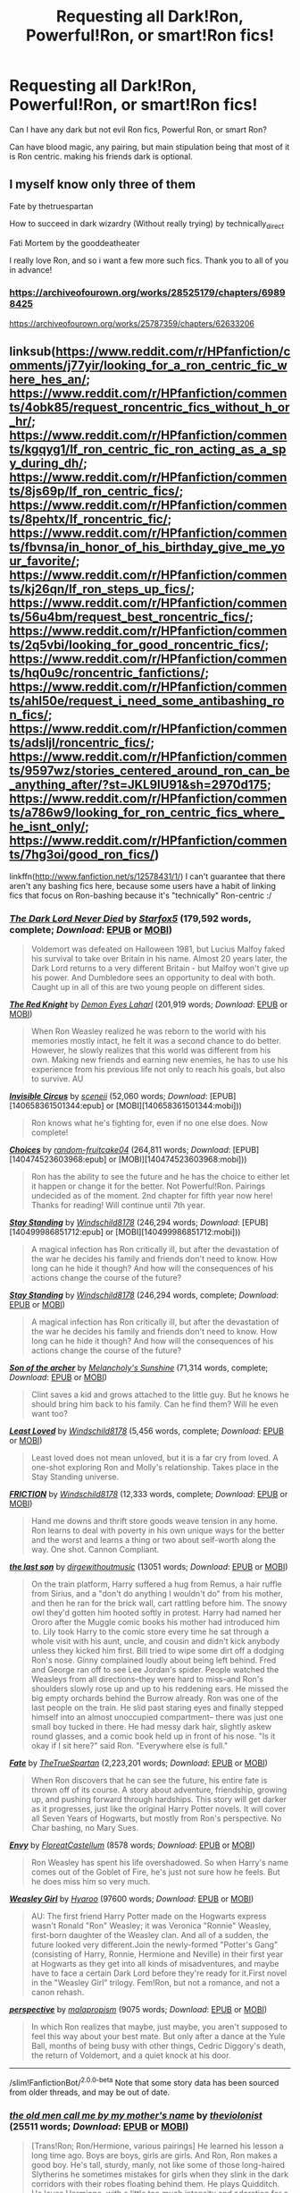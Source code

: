 #+TITLE: Requesting all Dark!Ron, Powerful!Ron, or smart!Ron fics!

* Requesting all Dark!Ron, Powerful!Ron, or smart!Ron fics!
:PROPERTIES:
:Author: Far-Needleworker-926
:Score: 12
:DateUnix: 1610180183.0
:DateShort: 2021-Jan-09
:FlairText: Request
:END:
Can I have any dark but not evil Ron fics, Powerful Ron, or smart Ron?

Can have blood magic, any pairing, but main stipulation being that most of it is Ron centric. making his friends dark is optional.


** I myself know only three of them

Fate by thetruespartan

How to succeed in dark wizardry (Without really trying) by technically_direct

Fati Mortem by the gooddeatheater

I really love Ron, and so i want a few more such fics. Thank you to all of you in advance!
:PROPERTIES:
:Author: Far-Needleworker-926
:Score: 3
:DateUnix: 1610180301.0
:DateShort: 2021-Jan-09
:END:

*** [[https://archiveofourown.org/works/28525179/chapters/69898425]]

[[https://archiveofourown.org/works/25787359/chapters/62633206]]
:PROPERTIES:
:Author: Far-Needleworker-926
:Score: 1
:DateUnix: 1610427139.0
:DateShort: 2021-Jan-12
:END:


** linksub([[https://www.reddit.com/r/HPfanfiction/comments/j77yir/looking_for_a_ron_centric_fic_where_hes_an/]]; [[https://www.reddit.com/r/HPfanfiction/comments/4obk85/request_roncentric_fics_without_h_or_hr/]]; [[https://www.reddit.com/r/HPfanfiction/comments/kgqyg1/lf_ron_centric_fic_ron_acting_as_a_spy_during_dh/]]; [[https://www.reddit.com/r/HPfanfiction/comments/8js69p/lf_ron_centric_fics/]]; [[https://www.reddit.com/r/HPfanfiction/comments/8pehtx/lf_roncentric_fic/]]; [[https://www.reddit.com/r/HPfanfiction/comments/fbvnsa/in_honor_of_his_birthday_give_me_your_favorite/]]; [[https://www.reddit.com/r/HPfanfiction/comments/kj26qn/lf_ron_steps_up_fics/]]; [[https://www.reddit.com/r/HPfanfiction/comments/56u4bm/request_best_roncentric_fics/]]; [[https://www.reddit.com/r/HPfanfiction/comments/2q5vbi/looking_for_good_roncentric_fics/]]; [[https://www.reddit.com/r/HPfanfiction/comments/hq0u9c/roncentric_fanfictions/]]; [[https://www.reddit.com/r/HPfanfiction/comments/ahl50e/request_i_need_some_antibashing_ron_fics/]]; [[https://www.reddit.com/r/HPfanfiction/comments/adsljl/roncentric_fics/]]; [[https://www.reddit.com/r/HPfanfiction/comments/9597wz/stories_centered_around_ron_can_be_anything_after/?st=JKL9IU91&sh=2970d175]]; [[https://www.reddit.com/r/HPfanfiction/comments/a786w9/looking_for_ron_centric_fics_where_he_isnt_only/]]; [[https://www.reddit.com/r/HPfanfiction/comments/7hg3oi/good_ron_fics/]])

linkffn([[http://www.fanfiction.net/s/12578431/1/]]) I can't guarantee that there aren't any bashing fics here, because some users have a habit of linking fics that focus on Ron-bashing because it's "technically" Ron-centric :/
:PROPERTIES:
:Author: YOB1997
:Score: 3
:DateUnix: 1610235016.0
:DateShort: 2021-Jan-10
:END:

*** [[https://www.fanfiction.net/s/11773877/1/][*/The Dark Lord Never Died/*]] by [[https://www.fanfiction.net/u/2548648/Starfox5][/Starfox5/]] (179,592 words, complete; /Download/: [[http://www.ff2ebook.com/old/ffn-bot/index.php?id=11773877&source=ff&filetype=epub][EPUB]] or [[http://www.ff2ebook.com/old/ffn-bot/index.php?id=11773877&source=ff&filetype=mobi][MOBI]])

#+begin_quote
  Voldemort was defeated on Halloween 1981, but Lucius Malfoy faked his survival to take over Britain in his name. Almost 20 years later, the Dark Lord returns to a very different Britain - but Malfoy won't give up his power. And Dumbledore sees an opportunity to deal with both. Caught up in all of this are two young people on different sides.
#+end_quote

[[https://www.fanfiction.net/s/12141684/1/][*/The Red Knight/*]] by [[https://www.fanfiction.net/u/335892/Demon-Eyes-Laharl][/Demon Eyes Laharl/]] (201,919 words; /Download/: [[http://www.ff2ebook.com/old/ffn-bot/index.php?id=12141684&source=ff&filetype=epub][EPUB]] or [[http://www.ff2ebook.com/old/ffn-bot/index.php?id=12141684&source=ff&filetype=mobi][MOBI]])

#+begin_quote
  When Ron Weasley realized he was reborn to the world with his memories mostly intact, he felt it was a second chance to do better. However, he slowly realizes that this world was different from his own. Making new friends and earning new enemies, he has to use his experience from his previous life not only to reach his goals, but also to survive. AU
#+end_quote

[[http://www.fanfiction.net/s/2056512/1/][*/Invisible Circus/*]] by [[https://www.fanfiction.net/u/281568/sceneii][/sceneii/]] (52,060 words; /Download/: [EPUB][140658361501344:epub] or [MOBI][140658361501344:mobi]))

#+begin_quote
  Ron knows what he's fighting for, even if no one else does. Now complete!
#+end_quote

[[http://www.fanfiction.net/s/7467796/1/][*/Choices/*]] by [[https://www.fanfiction.net/u/1407448/random-fruitcake04][/random-fruitcake04/]] (264,811 words; /Download/: [EPUB][140474523603968:epub] or [MOBI][140474523603968:mobi]))

#+begin_quote
  Ron has the ability to see the future and he has the choice to either let it happen or change it for the better. Not Powerful!Ron. Pairings undecided as of the moment. 2nd chapter for fifth year now here! Thanks for reading! Will continue until 7th year.
#+end_quote

[[http://www.fanfiction.net/s/7523798/1/][*/Stay Standing/*]] by [[https://www.fanfiction.net/u/1504180/Windschild8178][/Windschild8178/]] (246,294 words; /Download/: [EPUB][140499986851712:epub] or [MOBI][140499986851712:mobi]))

#+begin_quote
  A magical infection has Ron critically ill, but after the devastation of the war he decides his family and friends don't need to know. How long can he hide it though? And how will the consequences of his actions change the course of the future?
#+end_quote

[[https://www.fanfiction.net/s/7523798/1/][*/Stay Standing/*]] by [[https://www.fanfiction.net/u/1504180/Windschild8178][/Windschild8178/]] (246,294 words, complete; /Download/: [[http://www.ff2ebook.com/old/ffn-bot/index.php?id=7523798&source=ff&filetype=epub][EPUB]] or [[http://www.ff2ebook.com/old/ffn-bot/index.php?id=7523798&source=ff&filetype=mobi][MOBI]])

#+begin_quote
  A magical infection has Ron critically ill, but after the devastation of the war he decides his family and friends don't need to know. How long can he hide it though? And how will the consequences of his actions change the course of the future?
#+end_quote

[[https://www.fanfiction.net/s/11230962/1/][*/Son of the archer/*]] by [[https://www.fanfiction.net/u/2883613/Melancholy-s-Sunshine][/Melancholy's Sunshine/]] (71,314 words, complete; /Download/: [[http://www.ff2ebook.com/old/ffn-bot/index.php?id=11230962&source=ff&filetype=epub][EPUB]] or [[http://www.ff2ebook.com/old/ffn-bot/index.php?id=11230962&source=ff&filetype=mobi][MOBI]])

#+begin_quote
  Clint saves a kid and grows attached to the little guy. But he knows he should bring him back to his family. Can he find them? Will he even want too?
#+end_quote

[[https://www.fanfiction.net/s/11019962/1/][*/Least Loved/*]] by [[https://www.fanfiction.net/u/1504180/Windschild8178][/Windschild8178/]] (5,456 words, complete; /Download/: [[http://www.ff2ebook.com/old/ffn-bot/index.php?id=11019962&source=ff&filetype=epub][EPUB]] or [[http://www.ff2ebook.com/old/ffn-bot/index.php?id=11019962&source=ff&filetype=mobi][MOBI]])

#+begin_quote
  Least loved does not mean unloved, but it is a far cry from loved. A one-shot exploring Ron and Molly's relationship. Takes place in the Stay Standing universe.
#+end_quote

[[https://www.fanfiction.net/s/12868266/1/][*/FRICTION/*]] by [[https://www.fanfiction.net/u/1504180/Windschild8178][/Windschild8178/]] (12,333 words, complete; /Download/: [[http://www.ff2ebook.com/old/ffn-bot/index.php?id=12868266&source=ff&filetype=epub][EPUB]] or [[http://www.ff2ebook.com/old/ffn-bot/index.php?id=12868266&source=ff&filetype=mobi][MOBI]])

#+begin_quote
  Hand me downs and thrift store goods weave tension in any home. Ron learns to deal with poverty in his own unique ways for the better and the worst and learns a thing or two about self-worth along the way. One shot. Cannon Compliant.
#+end_quote

[[https://archiveofourown.org/works/8158447][*/the last son/*]] by [[https://www.archiveofourown.org/users/dirgewithoutmusic/pseuds/dirgewithoutmusic][/dirgewithoutmusic/]] (13051 words; /Download/: [[https://archiveofourown.org/downloads/8158447/the%20last%20son.epub?updated_at=1497663439][EPUB]] or [[https://archiveofourown.org/downloads/8158447/the%20last%20son.mobi?updated_at=1497663439][MOBI]])

#+begin_quote
  On the train platform, Harry suffered a hug from Remus, a hair ruffle from Sirius, and a "don't do anything I wouldn't do" from his mother, and then he ran for the brick wall, cart rattling before him. The snowy owl they'd gotten him hooted softly in protest. Harry had named her Ororo after the Muggle comic books his mother had introduced him to. Lily took Harry to the comic store every time he sat through a whole visit with his aunt, uncle, and cousin and didn't kick anybody unless they kicked him first. Bill tried to wipe some dirt off a dodging Ron's nose. Ginny complained loudly about being left behind. Fred and George ran off to see Lee Jordan's spider. People watched the Weasleys from all directions--they were hard to miss--and Ron's shoulders slowly rose up and up to his reddening ears. He missed the big empty orchards behind the Burrow already. Ron was one of the last people on the train. He slid past staring eyes and finally stepped himself into an almost unoccupied compartment-- there was just one small boy tucked in there. He had messy dark hair, slightly askew round glasses, and a comic book held up in front of his nose. "Is it okay if I sit here?" said Ron. "Everywhere else is full."
#+end_quote

[[https://www.fanfiction.net/s/13170637/1/][*/Fate/*]] by [[https://www.fanfiction.net/u/11323222/TheTrueSpartan][/TheTrueSpartan/]] (2,223,201 words; /Download/: [[http://www.ff2ebook.com/old/ffn-bot/index.php?id=13170637&source=ff&filetype=epub][EPUB]] or [[http://www.ff2ebook.com/old/ffn-bot/index.php?id=13170637&source=ff&filetype=mobi][MOBI]])

#+begin_quote
  When Ron discovers that he can see the future, his entire fate is thrown off of its course. A story about adventure, friendship, growing up, and pushing forward through hardships. This story will get darker as it progresses, just like the original Harry Potter novels. It will cover all Seven Years of Hogwarts, but mostly from Ron's perspective. No Char bashing, no Mary Sues.
#+end_quote

[[https://archiveofourown.org/works/19788034][*/Envy/*]] by [[https://www.archiveofourown.org/users/FloreatCastellum/pseuds/FloreatCastellum][/FloreatCastellum/]] (8578 words; /Download/: [[https://archiveofourown.org/downloads/19788034/Envy.epub?updated_at=1562994047][EPUB]] or [[https://archiveofourown.org/downloads/19788034/Envy.mobi?updated_at=1562994047][MOBI]])

#+begin_quote
  Ron Weasley has spent his life overshadowed. So when Harry's name comes out of the Goblet of Fire, he's just not sure how he feels. But he does miss him so very much.
#+end_quote

[[https://archiveofourown.org/works/3721921][*/Weasley Girl/*]] by [[https://www.archiveofourown.org/users/Hyaroo/pseuds/Hyaroo][/Hyaroo/]] (97600 words; /Download/: [[https://archiveofourown.org/downloads/Hy/Hyaroo/3721921/Weasley%20Girl.epub?updated_at=1499333610][EPUB]] or [[https://archiveofourown.org/downloads/Hy/Hyaroo/3721921/Weasley%20Girl.mobi?updated_at=1499333610][MOBI]])

#+begin_quote
  AU: The first friend Harry Potter made on the Hogwarts express wasn't Ronald "Ron" Weasley; it was Veronica "Ronnie" Weasley, first-born daughter of the Weasley clan. And all of a sudden, the future looked very different.Join the newly-formed "Potter's Gang" (consisting of Harry, Ronnie, Hermione and Neville) in their first year at Hogwarts as they get into all kinds of misadventures, and maybe have to face a certain Dark Lord before they're ready for it.First novel in the "Weasley Girl" trilogy. Fem!Ron, but not a romance, and not a canon rehash.
#+end_quote

[[https://archiveofourown.org/works/2136939][*/perspective/*]] by [[https://www.archiveofourown.org/users/malapropism/pseuds/malapropism][/malapropism/]] (9075 words; /Download/: [[https://archiveofourown.org/downloads/2136939/perspective.epub?updated_at=1502324775][EPUB]] or [[https://archiveofourown.org/downloads/2136939/perspective.mobi?updated_at=1502324775][MOBI]])

#+begin_quote
  In which Ron realizes that maybe, just maybe, you aren't supposed to feel this way about your best mate. But only after a dance at the Yule Ball, months of being busy with other things, Cedric Diggory's death, the return of Voldemort, and a quiet knock at his door.
#+end_quote

--------------

/slim!FanfictionBot/^{2.0.0-beta} Note that some story data has been sourced from older threads, and may be out of date.
:PROPERTIES:
:Author: FanfictionBot
:Score: 1
:DateUnix: 1610235088.0
:DateShort: 2021-Jan-10
:END:


*** [[https://archiveofourown.org/works/1044467][*/the old men call me by my mother's name/*]] by [[https://www.archiveofourown.org/users/theviolonist/pseuds/theviolonist][/theviolonist/]] (25511 words; /Download/: [[https://archiveofourown.org/downloads/1044467/the%20old%20men%20call%20me%20by.epub?updated_at=1436709201][EPUB]] or [[https://archiveofourown.org/downloads/1044467/the%20old%20men%20call%20me%20by.mobi?updated_at=1436709201][MOBI]])

#+begin_quote
  [Trans!Ron; Ron/Hermione, various pairings] He learned his lesson a long time ago. Boys are boys, girls are girls. And Ron, Ron makes a good boy. He's tall, sturdy, manly, not like some of those long-haired Slytherins he sometimes mistakes for girls when they slink in the dark corridors with their robes floating behind them. He plays Quidditch. He loves Hermione, with a little too much intensity and adoration for a boy his age, but that's what constant brushes with death do to you. He shaves; he doesn't jerk off, granted, but apart from that, he's pretty much the poster boy for healthy, honest masculinity.So why is it, then - why is it he can't believe it, not for one second?
#+end_quote

[[https://www.fanfiction.net/s/13356023/1/][*/Voleur D'âme/*]] by [[https://www.fanfiction.net/u/5382281/Twubs][/Twubs/]] (118,431 words; /Download/: [[http://www.ff2ebook.com/old/ffn-bot/index.php?id=13356023&source=ff&filetype=epub][EPUB]] or [[http://www.ff2ebook.com/old/ffn-bot/index.php?id=13356023&source=ff&filetype=mobi][MOBI]])

#+begin_quote
  A soul from our world is thrown into the body of Ron Weasley in the exact moment that Harry's name comes out of the Goblet of Fire. Teenage hormones, dark lords, and missing memories is a hell of a combination. SI
#+end_quote

[[https://www.fanfiction.net/s/5987922/1/][*/Number Games/*]] by [[https://www.fanfiction.net/u/940359/jbern][/jbern/]] (14,690 words, complete; /Download/: [[http://www.ff2ebook.com/old/ffn-bot/index.php?id=5987922&source=ff&filetype=epub][EPUB]] or [[http://www.ff2ebook.com/old/ffn-bot/index.php?id=5987922&source=ff&filetype=mobi][MOBI]])

#+begin_quote
  Ron Weasley, an aging quidditch player in the middle of possibly the biggest game of his life, looks back at the places where his life changed for the better and the worse. Book 7 compliant but not epilogue compliant.
#+end_quote

[[https://archiveofourown.org/works/941633][*/Doer of Good Deeds/*]] by [[https://www.archiveofourown.org/users/Lomonaaeren/pseuds/Lomonaaeren/users/SzmaragDrac/pseuds/SzmaragDrac][/LomonaaerenSzmaragDrac/]] (6257 words; /Download/: [[https://archiveofourown.org/downloads/941633/Doer%20of%20Good%20Deeds.epub?updated_at=1542778510][EPUB]] or [[https://archiveofourown.org/downloads/941633/Doer%20of%20Good%20Deeds.mobi?updated_at=1542778510][MOBI]])

#+begin_quote
  Ron certainly knows how to recognize obsession when he sees it, thanks to feeling some of the same with Hermione. And he would rather that Harry's obsession with Draco Malfoy end sooner rather than later. Otherwise, Ron's afraid that he's going to spend the rest of his life hearing about how ugly all of Malfoy's girlfriends are.
#+end_quote

[[https://archiveofourown.org/works/4057528][*/Draw a Line from Your Heart to Mine/*]] by [[https://www.archiveofourown.org/users/CreateImagineWrite/pseuds/CreateImagineWrite][/CreateImagineWrite/]] (40477 words; /Download/: [[https://archiveofourown.org/downloads/4057528/Draw%20a%20Line%20from%20Your.epub?updated_at=1538080826][EPUB]] or [[https://archiveofourown.org/downloads/4057528/Draw%20a%20Line%20from%20Your.mobi?updated_at=1538080826][MOBI]])

#+begin_quote
  Being Harry Potter's best friend isn't always fame and beating off raving fans. It's also the anxiety of hearing your best mate's been cursed by another Dark Lord, or love potioned by some crazy woman. Or having his boyfriend you knew nothing about turn up on the Burrow's doorstep. Crime/Mystery fic.
#+end_quote

[[https://www.fanfiction.net/s/11815956/1/][*/The Leapling/*]] by [[https://www.fanfiction.net/u/1865132/Hyaroo][/Hyaroo/]] (5,289 words, complete; /Download/: [[http://www.ff2ebook.com/old/ffn-bot/index.php?id=11815956&source=ff&filetype=epub][EPUB]] or [[http://www.ff2ebook.com/old/ffn-bot/index.php?id=11815956&source=ff&filetype=mobi][MOBI]])

#+begin_quote
  February 29, 1980. Leap Day. At the Burrow, Bill, Charlie, Percy, Fred and George, and (sigh) Great Auntie Muriel are waiting for the newest Weasley brother to be born. But something unexpected is about to happen. One-shot, prelude to the "Weasley Girl" trilogy.
#+end_quote

[[https://www.fanfiction.net/s/10133939/1/][*/Ron Weasley and the Heir of Slytherin/*]] by [[https://www.fanfiction.net/u/3177889/Snarky64][/Snarky64/]] (3,278 words, complete; /Download/: [[http://www.ff2ebook.com/old/ffn-bot/index.php?id=10133939&source=ff&filetype=epub][EPUB]] or [[http://www.ff2ebook.com/old/ffn-bot/index.php?id=10133939&source=ff&filetype=mobi][MOBI]])

#+begin_quote
  How different would things have been if it had been Ron who was on the other side of the rock-fall when Lockhart's spell backfired in Harry Potter and the Chamber of Secrets?
#+end_quote

[[https://www.fanfiction.net/s/6905950/1/][*/The cost of time travel/*]] by [[https://www.fanfiction.net/u/1078331/thesharminator][/thesharminator/]] (31,436 words; /Download/: [[http://www.ff2ebook.com/old/ffn-bot/index.php?id=6905950&source=ff&filetype=epub][EPUB]] or [[http://www.ff2ebook.com/old/ffn-bot/index.php?id=6905950&source=ff&filetype=mobi][MOBI]])

#+begin_quote
  In most time travel/redo fics, the characters come from an apocalyptic future. I've always wanted to see one where the character actually loses something by going back, how would they deal with the grief? Ron finds out.
#+end_quote

[[https://www.fanfiction.net/s/3637489/1/][*/Six Foot Of Ginger Idiot/*]] by [[https://www.fanfiction.net/u/1316097/Pinky-Brown][/Pinky Brown/]] (126,584 words, complete; /Download/: [[http://www.ff2ebook.com/old/ffn-bot/index.php?id=3637489&source=ff&filetype=epub][EPUB]] or [[http://www.ff2ebook.com/old/ffn-bot/index.php?id=3637489&source=ff&filetype=mobi][MOBI]])

#+begin_quote
  Or, Ron Weasley's Year Six Diary: the whole of Half-Blood Prince from Ron's point of view. You'll laugh, you'll cry, you'll want to shake him. Winner of "Best Humour Fic" at the 2008 Reviewer's Choice Awards on FFnet.
#+end_quote

[[https://archiveofourown.org/works/25028839][*/Pendragon: The House of Pendragon/*]] by [[https://www.archiveofourown.org/users/ChuchiOtaku/pseuds/ChuchiOtaku][/ChuchiOtaku/]] (6439 words; /Download/: [[https://archiveofourown.org/downloads/25028839/Pendragon%20The%20House%20of.epub?updated_at=1594209302][EPUB]] or [[https://archiveofourown.org/downloads/25028839/Pendragon%20The%20House%20of.mobi?updated_at=1594209302][MOBI]])

#+begin_quote
  An unsung hero haunted by the loss of his brother's love. An overshadowed youth abandoned by everyone he ever loved. Why the enigmatic Lady of the Lake chose these two as her new champions against the growing threat of the Dark Lord--or why she chose now, of all times, to do so--is beyond anyone's rhyme and reason.But the Lady does what she wants. All Ron Weasley and Regulus Black can do is hold on for the ride.AO3 Exclusive. Canon Divergence starting from GOF's Parting of Ways. Inspired by Dragon's Garrison by underdoglover and Harry Potter and the Deus Ex Machina by Karmic Acumen.
#+end_quote

[[https://www.fanfiction.net/s/10960462/1/][*/Dragon's Garrison/*]] by [[https://www.fanfiction.net/u/1705185/Underdog-Lover][/Underdog Lover/]] (103,540 words, complete; /Download/: [[http://www.ff2ebook.com/old/ffn-bot/index.php?id=10960462&source=ff&filetype=epub][EPUB]] or [[http://www.ff2ebook.com/old/ffn-bot/index.php?id=10960462&source=ff&filetype=mobi][MOBI]])

#+begin_quote
  Voldemort's return spells doom for the Wizarding World. In an attempt to make sure Harry is not held back by anything that could be detrimental to him Ron is forced to stay away from Harry and coldly tossed aside. On the other side not all Slytherin's are on the side of the Dark Lord. Four of them don't want to serve and just want to be free. Will Ron be their salvation?
#+end_quote

[[http://www.fanfiction.net/s/12141684/1/][*/The Red Knight/*]] by [[https://www.fanfiction.net/u/335892/Demon-Eyes-Laharl][/Demon Eyes Laharl/]] (31,656 words; /Download/: [EPUB][140474523601944:epub] or [MOBI][140474523601944:mobi]))

#+begin_quote
  Ron Weasley had lived a good life. Having faced Voldemort with Harry Potter and Hermione Granger and becoming an Auror and Unspeakable, he is suddenly reborn in the world with his memories mostly intact. Hoping to do better this time around, he slowly realizes this new world was not the one he lived before. Things were different. And more dangerous. AU
#+end_quote

[[http://www.fanfiction.net/s/3637489/1/][*/Six Foot Of Ginger Idiot/*]] by [[https://www.fanfiction.net/u/1316097/Pinky-Brown][/Pinky Brown/]] (126,584 words; /Download/: [EPUB][140474523990000:epub] or [MOBI][140474523990000:mobi]))

#+begin_quote
  Or, Ron Weasley's Year Six Diary: the whole of Half-Blood Prince from Ron's point of view. You'll laugh, you'll cry, you'll want to shake him. Winner of "Best Humour Fic" at the 2008 Reviewer's Choice Awards on FFnet.
#+end_quote

[[https://www.fanfiction.net/s/13328289/1/][*/Fate BlackDawn/*]] by [[https://www.fanfiction.net/u/5725932/SpiderLobb][/SpiderLobb/]] (63,528 words, complete; /Download/: [[http://www.ff2ebook.com/old/ffn-bot/index.php?id=13328289&source=ff&filetype=epub][EPUB]] or [[http://www.ff2ebook.com/old/ffn-bot/index.php?id=13328289&source=ff&filetype=mobi][MOBI]])

#+begin_quote
  There are many things Emiya, Shirou thought would happen when he somehow managed to find the right time, place, thing, and amount to make an attempt to reunite with Saber. Winding up in the amorous arms of her sister was not one of them. ShirouxMorgan ShirouxArtoria (Time Travel-fic, AU Fate-ending)
#+end_quote

--------------

/slim!FanfictionBot/^{2.0.0-beta} Note that some story data has been sourced from older threads, and may be out of date.
:PROPERTIES:
:Author: FanfictionBot
:Score: 1
:DateUnix: 1610235099.0
:DateShort: 2021-Jan-10
:END:


*** [[https://www.fanfiction.net/s/11598532/1/][*/There and Back Again/*]] by [[https://www.fanfiction.net/u/7209141/Chuchi-Otaku][/Chuchi Otaku/]] (72,049 words; /Download/: [[http://www.ff2ebook.com/old/ffn-bot/index.php?id=11598532&source=ff&filetype=epub][EPUB]] or [[http://www.ff2ebook.com/old/ffn-bot/index.php?id=11598532&source=ff&filetype=mobi][MOBI]])

#+begin_quote
  Ron died saving Fred at the Battle of Hogwarts. But a twist of fate grants Ron the chance to go back in time to save as much lives as he could. Nobody said it will be easy, but with the help of a new sense of purpose, by Merlin will Ronald Weasley try. *The Second Wizarding War & Year One*
#+end_quote

[[https://www.fanfiction.net/s/4843238/1/][*/Mirror, Mirror/*]] by [[https://www.fanfiction.net/u/1651548/BlackHawk13][/BlackHawk13/]] (205,561 words; /Download/: [[http://www.ff2ebook.com/old/ffn-bot/index.php?id=4843238&source=ff&filetype=epub][EPUB]] or [[http://www.ff2ebook.com/old/ffn-bot/index.php?id=4843238&source=ff&filetype=mobi][MOBI]])

#+begin_quote
  What happens when Ron Weasley find himself in a parallel universe where Harry Potter became a Slytherin? Set in 5th year circa Order of the Phoenix .
#+end_quote

[[https://www.fanfiction.net/s/7612528/1/][*/Family Matters/*]] by [[https://www.fanfiction.net/u/3088492/thesecondshelf][/thesecondshelf/]] (2,117 words, complete; /Download/: [[http://www.ff2ebook.com/old/ffn-bot/index.php?id=7612528&source=ff&filetype=epub][EPUB]] or [[http://www.ff2ebook.com/old/ffn-bot/index.php?id=7612528&source=ff&filetype=mobi][MOBI]])

#+begin_quote
  At James Sirius Potter's 10th birthday party, Harry muses on the similarities between his oldest son and his oldest friend. Featuring sibling squabbles, descriptions of non-ginger Weasleys, and George's preoccupation with where babies come from. OneShot
#+end_quote

[[https://www.fanfiction.net/s/13141541/1/][*/A Game of Chess/*]] by [[https://www.fanfiction.net/u/256843/Kirinin][/Kirinin/]] (140,944 words, complete; /Download/: [[http://www.ff2ebook.com/old/ffn-bot/index.php?id=13141541&source=ff&filetype=epub][EPUB]] or [[http://www.ff2ebook.com/old/ffn-bot/index.php?id=13141541&source=ff&filetype=mobi][MOBI]])

#+begin_quote
  The war is all but over, and the wrong side won. Worse, the Wizarding World's hero and Ron Weasley's best friend died in the fight. When Draco Malfoy offers Ron a way to go back and fix things, he jumps at the chance. But can he anticipate how his changed moves will affect the board? How long can a king masquerade as a pawn? [Trope stew: read the authors' notes.]
#+end_quote

[[https://www.fanfiction.net/s/5731653/1/][*/See the Whole Board/*]] by [[https://www.fanfiction.net/u/436397/Realmer06][/Realmer06/]] (6,045 words, complete; /Download/: [[http://www.ff2ebook.com/old/ffn-bot/index.php?id=5731653&source=ff&filetype=epub][EPUB]] or [[http://www.ff2ebook.com/old/ffn-bot/index.php?id=5731653&source=ff&filetype=mobi][MOBI]])

#+begin_quote
  It's no secret that Ron is a skilled chess player. But when his opponent is Hermione's father, who will emerge the victor?
#+end_quote

[[https://www.fanfiction.net/s/1216035/1/][*/Midnight by the Weasley Watch/*]] by [[https://www.fanfiction.net/u/314420/excessivelyperky][/excessivelyperky/]] (61,121 words, complete; /Download/: [[http://www.ff2ebook.com/old/ffn-bot/index.php?id=1216035&source=ff&filetype=epub][EPUB]] or [[http://www.ff2ebook.com/old/ffn-bot/index.php?id=1216035&source=ff&filetype=mobi][MOBI]])

#+begin_quote
  COMPLETE. Ron Weasley makes up his schoolwork, and actually thinks for a change. Snape gets some Christmas presents he doesn't expect. The old game is over, but a new one is just beginning. Please read and review. And thanks to you all!
#+end_quote

[[https://www.fanfiction.net/s/12578431/1/][*/The Chessmaster: Black Pawn/*]] by [[https://www.fanfiction.net/u/7834753/Flye-Autumne][/Flye Autumne/]] (58,994 words, complete; /Download/: [[http://www.ff2ebook.com/old/ffn-bot/index.php?id=12578431&source=ff&filetype=epub][EPUB]] or [[http://www.ff2ebook.com/old/ffn-bot/index.php?id=12578431&source=ff&filetype=mobi][MOBI]])

#+begin_quote
  Chessmaster Volume I. AU. Harry discovers that cleverness is the best way to outwit Dudley and his gang, which leads to a very different Sorting. While Harry and his friends try to unravel Hogwarts' various mysteries, the political tension in the Wizengamot reaches new heights as each faction conspires to control the fate of Wizarding Britain. Sequel complete.
#+end_quote

[[https://www.fanfiction.net/s/6835305/1/][*/Some Things You Need to Know/*]] by [[https://www.fanfiction.net/u/2501747/Morning-Lilies][/Morning Lilies/]] (5,033 words, complete; /Download/: [[http://www.ff2ebook.com/old/ffn-bot/index.php?id=6835305&source=ff&filetype=epub][EPUB]] or [[http://www.ff2ebook.com/old/ffn-bot/index.php?id=6835305&source=ff&filetype=mobi][MOBI]])

#+begin_quote
  In the interest of lookiing out for his best friend, Ron has a few conversations to let some people know a few important things.
#+end_quote

[[https://www.fanfiction.net/s/4327485/1/][*/Renaissance/*]] by [[https://www.fanfiction.net/u/4095/Slide][/Slide/]] (65,709 words, complete; /Download/: [[http://www.ff2ebook.com/old/ffn-bot/index.php?id=4327485&source=ff&filetype=epub][EPUB]] or [[http://www.ff2ebook.com/old/ffn-bot/index.php?id=4327485&source=ff&filetype=mobi][MOBI]])

#+begin_quote
  Set 3 years after DH. Ron finds himself trying to fix a bust relationship with Hermione, help organise Harry and Ginny's wedding, assist McGonagall in her pending retirement and solve the mystery of the stolen Sorting Hat.
#+end_quote

[[https://www.fanfiction.net/s/13128275/1/][*/How Ron Weasley Rescued the Chudley Cannons/*]] by [[https://www.fanfiction.net/u/10654210/OlegGunnarsson][/OlegGunnarsson/]] (6,788 words, complete; /Download/: [[http://www.ff2ebook.com/old/ffn-bot/index.php?id=13128275&source=ff&filetype=epub][EPUB]] or [[http://www.ff2ebook.com/old/ffn-bot/index.php?id=13128275&source=ff&filetype=mobi][MOBI]])

#+begin_quote
  Among the assets left behind by the Death Eaters, Harry Potter learns that he now owns the Chudley Cannons. And they need help getting back up and running after the war. Fortunately, Harry knows just the wizard for the job. What do you get when you mix Arithmancy and Quidditch? Hopefully, wins. (Post-War One-shot)
#+end_quote

[[https://www.fanfiction.net/s/11269724/1/][*/A Stricken Lament/*]] by [[https://www.fanfiction.net/u/1156945/Muffliato][/Muffliato/]] (202,023 words; /Download/: [[http://www.ff2ebook.com/old/ffn-bot/index.php?id=11269724&source=ff&filetype=epub][EPUB]] or [[http://www.ff2ebook.com/old/ffn-bot/index.php?id=11269724&source=ff&filetype=mobi][MOBI]])

#+begin_quote
  Senior Auror Ron Weasley had put the war behind him. He had more important things to focus on: like overbearing family, high maintenance best friends, butchered unicorns in London's alleys, and wizards vanishing throughout Britain. Unfortunately, one little spark could set the whole thing alight. ---Dark(ish) Auror mystery, Harry-Ron friendship, and canon ships.
#+end_quote

[[https://archiveofourown.org/works/286401][*/The Fire Sermon/*]] by [[https://www.archiveofourown.org/users/Greekhoop/pseuds/Greekhoop][/Greekhoop/]] (6986 words; /Download/: [[https://archiveofourown.org/downloads/Gr/Greekhoop/286401/The%20Fire%20Sermon.epub?updated_at=1394374181][EPUB]] or [[https://archiveofourown.org/downloads/Gr/Greekhoop/286401/The%20Fire%20Sermon.mobi?updated_at=1394374181][MOBI]])

#+begin_quote
  Quentin tries to end his life in a curious way. Jewel foils his plans in a way that's more curious still.
#+end_quote

[[https://www.fanfiction.net/s/4190796/1/][*/Runaway Wizard/*]] by [[https://www.fanfiction.net/u/568270/Yanagi-wa][/Yanagi-wa/]] (573,512 words, complete; /Download/: [[http://www.ff2ebook.com/old/ffn-bot/index.php?id=4190796&source=ff&filetype=epub][EPUB]] or [[http://www.ff2ebook.com/old/ffn-bot/index.php?id=4190796&source=ff&filetype=mobi][MOBI]])

#+begin_quote
  Harry finally gets tired of being mistreated by the Dursley's and his complaints ignored or dismissed by the faculty of Hogwarts so he runs away. He learns a lot on the streets and in the world he falls into.
#+end_quote

[[https://www.fanfiction.net/s/10685852/1/][*/On a Pale Horse/*]] by [[https://www.fanfiction.net/u/3305720/Hyliian][/Hyliian/]] (69,349 words; /Download/: [[http://www.ff2ebook.com/old/ffn-bot/index.php?id=10685852&source=ff&filetype=epub][EPUB]] or [[http://www.ff2ebook.com/old/ffn-bot/index.php?id=10685852&source=ff&filetype=mobi][MOBI]])

#+begin_quote
  AU. When Dumbledore tried to summon a hero from another world to deal with their Dark Lord problem, this probably wasn't what he had in mind. MoD!Harry, Godlike!Harry, Unhinged!Harry. Dumbledore bashing.
#+end_quote

[[https://archiveofourown.org/works/16525733][*/A Darker Shade of Red/*]] by [[https://www.archiveofourown.org/users/AsILayDying/pseuds/AsILayDying][/AsILayDying/]] (6441 words; /Download/: [[https://archiveofourown.org/downloads/As/AsILayDying/16525733/A%20Darker%20Shade%20of%20Red.epub?updated_at=1541387440][EPUB]] or [[https://archiveofourown.org/downloads/As/AsILayDying/16525733/A%20Darker%20Shade%20of%20Red.mobi?updated_at=1541387440][MOBI]])

#+begin_quote
  "Slytherin!" With that one dreaded word, Ron Weasley's life changed forever. It was over. He was screwed before he could even begin. Slytherin Ron. Darkfic!
#+end_quote

[[https://www.fanfiction.net/s/13105802/1/][*/Singing, Crying, Laughing and Fighting/*]] by [[https://www.fanfiction.net/u/4618562/IlliterateJanitor][/IlliterateJanitor/]] (4,863 words; /Download/: [[http://www.ff2ebook.com/old/ffn-bot/index.php?id=13105802&source=ff&filetype=epub][EPUB]] or [[http://www.ff2ebook.com/old/ffn-bot/index.php?id=13105802&source=ff&filetype=mobi][MOBI]])

#+begin_quote
  Ron gets a summer job between third and fourth year, giving him new interests, some new friends, and a new perspective.
#+end_quote

--------------

/slim!FanfictionBot/^{2.0.0-beta} Note that some story data has been sourced from older threads, and may be out of date.
:PROPERTIES:
:Author: FanfictionBot
:Score: 1
:DateUnix: 1610235112.0
:DateShort: 2021-Jan-10
:END:


*** [[https://www.fanfiction.net/s/10305062/1/][*/Speed/*]] by [[https://www.fanfiction.net/u/1298529/Clell65619][/Clell65619/]] (34,452 words, complete; /Download/: [[http://www.ff2ebook.com/old/ffn-bot/index.php?id=10305062&source=ff&filetype=epub][EPUB]] or [[http://www.ff2ebook.com/old/ffn-bot/index.php?id=10305062&source=ff&filetype=mobi][MOBI]])

#+begin_quote
  It's been said that little things can change the world, and they can. But then, so can big things. This is the story of the big things that happen when Ron Weasley meets his mother's cousin, the Accountant they don't talk about. Ron learned that there is more to life than magic. Sometimes a skill gained by accident is all you really need to change the world.
#+end_quote

[[https://www.fanfiction.net/s/12478804/1/][*/Sense of the Soul/*]] by [[https://www.fanfiction.net/u/303357/Umbrae-Calamitas][/Umbrae Calamitas/]] (64,678 words; /Download/: [[http://www.ff2ebook.com/old/ffn-bot/index.php?id=12478804&source=ff&filetype=epub][EPUB]] or [[http://www.ff2ebook.com/old/ffn-bot/index.php?id=12478804&source=ff&filetype=mobi][MOBI]])

#+begin_quote
  When Ron remarks to his wife that seer blood runs in his family, it open up a possibility that none of them had considered - that they could go back and change it all. (Time Travel AU)
#+end_quote

[[https://www.fanfiction.net/s/8202739/1/][*/Weasley Girl/*]] by [[https://www.fanfiction.net/u/1865132/Hyaroo][/Hyaroo/]] (107,263 words, complete; /Download/: [[http://www.ff2ebook.com/old/ffn-bot/index.php?id=8202739&source=ff&filetype=epub][EPUB]] or [[http://www.ff2ebook.com/old/ffn-bot/index.php?id=8202739&source=ff&filetype=mobi][MOBI]])

#+begin_quote
  AU: The first wizarding friend Harry made wasn't Ronald Weasley... it was Veronica "Ronnie" Weasley, first-born daughter in the Weasley clan for generations. And suddenly the future of the wizarding world, not to mention Harry's first year at Hogwarts, looked very different. Not a canon rehash, not a romance. STORY COMPLETE, SEQUEL POSTED
#+end_quote

[[https://www.fanfiction.net/s/3247611/1/][*/New Beginnings and Old Tree Houses/*]] by [[https://www.fanfiction.net/u/236893/The-Treacle-Tart][/The Treacle Tart/]] (10,666 words, complete; /Download/: [[http://www.ff2ebook.com/old/ffn-bot/index.php?id=3247611&source=ff&filetype=epub][EPUB]] or [[http://www.ff2ebook.com/old/ffn-bot/index.php?id=3247611&source=ff&filetype=mobi][MOBI]])

#+begin_quote
  Three small children are the only survivors of a horrible attack on a school. Ron Weasely decides that someone needs to look after them. He also decides that that someone needs the sort of help that only Remus Lupin can provide. Ron & Remus Slash.
#+end_quote

[[https://www.fanfiction.net/s/12632772/1/][*/Spitfire/*]] by [[https://www.fanfiction.net/u/1504180/Windschild8178][/Windschild8178/]] (91,513 words; /Download/: [[http://www.ff2ebook.com/old/ffn-bot/index.php?id=12632772&source=ff&filetype=epub][EPUB]] or [[http://www.ff2ebook.com/old/ffn-bot/index.php?id=12632772&source=ff&filetype=mobi][MOBI]])

#+begin_quote
  Harry Potter is hearing voices, well, one voice; Ron Weasley. His 'maybe' dead ex-best friend who might have betrayed him to his greatest enemy. With such uncertainty in the case file of Ron Weasley, the wizarding world see fit to condemn and move on, but when Ron reappears after two years of absence events are set in motion that will reveal the depths of human endurance and love.
#+end_quote

[[https://www.fanfiction.net/s/12252431/1/][*/Pawn to C3/*]] by [[https://www.fanfiction.net/u/436397/Realmer06][/Realmer06/]] (4,777 words, complete; /Download/: [[http://www.ff2ebook.com/old/ffn-bot/index.php?id=12252431&source=ff&filetype=epub][EPUB]] or [[http://www.ff2ebook.com/old/ffn-bot/index.php?id=12252431&source=ff&filetype=mobi][MOBI]])

#+begin_quote
  Teaching Lily chess started as a way to keep her occupied and out of everyone's hair. It grew into much more than that.
#+end_quote

[[https://www.fanfiction.net/s/11884262/1/][*/Son of the archer and The Boy Who Lived/*]] by [[https://www.fanfiction.net/u/2883613/Melancholy-s-Sunshine][/Melancholy's Sunshine/]] (77,190 words, complete; /Download/: [[http://www.ff2ebook.com/old/ffn-bot/index.php?id=11884262&source=ff&filetype=epub][EPUB]] or [[http://www.ff2ebook.com/old/ffn-bot/index.php?id=11884262&source=ff&filetype=mobi][MOBI]])

#+begin_quote
  Second in Son of the Archer series. Ron is off on his own "quest" for the first time away from his adoptive father Clint Barton where he meets the famed Harry Potter and takes the first steps on a wild journey of magic, chaos and a dark lord. Main characters include Weasleys, Ron, Hermione, Neville, Harry and Clint.
#+end_quote

[[https://www.fanfiction.net/s/12796500/1/][*/Son of the Archer and The Year of the Egos/*]] by [[https://www.fanfiction.net/u/2883613/Melancholy-s-Sunshine][/Melancholy's Sunshine/]] (12,327 words; /Download/: [[http://www.ff2ebook.com/old/ffn-bot/index.php?id=12796500&source=ff&filetype=epub][EPUB]] or [[http://www.ff2ebook.com/old/ffn-bot/index.php?id=12796500&source=ff&filetype=mobi][MOBI]])

#+begin_quote
  Third installment of the Son of the Archer series. Ron has survived his first year at Hogwarts. But it's never that simple is it? After all, he still has his family he was raised with, and the family he was born to in his life. Add in one of the most egotistical muggle men to grace technology and famous magical author and watch things get out of hand.
#+end_quote

[[https://www.fanfiction.net/s/12832903/1/][*/Sadistic Truth/*]] by [[https://www.fanfiction.net/u/9341959/thambu1996][/thambu1996/]] (383 words, complete; /Download/: [[http://www.ff2ebook.com/old/ffn-bot/index.php?id=12832903&source=ff&filetype=epub][EPUB]] or [[http://www.ff2ebook.com/old/ffn-bot/index.php?id=12832903&source=ff&filetype=mobi][MOBI]])

#+begin_quote
  Ron begins to see it. The truth is killing him and no-one but one understands what he's going through.
#+end_quote

[[https://www.fanfiction.net/s/7866134/1/][*/Harry Potter and the Weasley Seer/*]] by [[https://www.fanfiction.net/u/2554582/Sarcasm-Dragon][/Sarcasm Dragon/]] (69,613 words; /Download/: [[http://www.ff2ebook.com/old/ffn-bot/index.php?id=7866134&source=ff&filetype=epub][EPUB]] or [[http://www.ff2ebook.com/old/ffn-bot/index.php?id=7866134&source=ff&filetype=mobi][MOBI]])

#+begin_quote
  A prank in Professor Trelawney's class leads to Ron being hailed as a seer. But nobody could predict how that would change Harry's fate. AU, starts 3rd year. Powerful!Harry. Adventure/Humor.
#+end_quote

[[https://www.fanfiction.net/s/12492790/1/][*/The Heinz Dillema/*]] by [[https://www.fanfiction.net/u/4497458/mugglesftw][/mugglesftw/]] (12,430 words, complete; /Download/: [[http://www.ff2ebook.com/old/ffn-bot/index.php?id=12492790&source=ff&filetype=epub][EPUB]] or [[http://www.ff2ebook.com/old/ffn-bot/index.php?id=12492790&source=ff&filetype=mobi][MOBI]])

#+begin_quote
  What is morality? To whom do we owe aide? How much is a human life worth? What is the price of doing the right thing? These are not easy questions, and they have no easy answers. When confronted with a moral dilemma that has no good solution, what is Ron Weasley to do? He must not only decide what is morally correct, but also what is best for himself and his family.
#+end_quote

[[https://www.fanfiction.net/s/7024025/1/][*/Restoring Hope/*]] by [[https://www.fanfiction.net/u/1711497/alchymie][/alchymie/]] (98,807 words, complete; /Download/: [[http://www.ff2ebook.com/old/ffn-bot/index.php?id=7024025&source=ff&filetype=epub][EPUB]] or [[http://www.ff2ebook.com/old/ffn-bot/index.php?id=7024025&source=ff&filetype=mobi][MOBI]])

#+begin_quote
  11 years ago, after a year in hiding, the Trio destroyed the last Horcrux and defeated Voldemort. Only Ron survived, holding a baby girl named Hope. Years after the end of the war, that same girl discovers a few things that rock her world.
#+end_quote

[[https://www.fanfiction.net/s/2302922/1/][*/See you on the other side/*]] by [[https://www.fanfiction.net/u/452950/sillycucumber][/sillycucumber/]] (67,993 words; /Download/: [[http://www.ff2ebook.com/old/ffn-bot/index.php?id=2302922&source=ff&filetype=epub][EPUB]] or [[http://www.ff2ebook.com/old/ffn-bot/index.php?id=2302922&source=ff&filetype=mobi][MOBI]])

#+begin_quote
  AU:What if Harry had shaken Draco's hand? What if the sorting hat had decided to put Hermione in Ravenclaw after all? When Ron and Ginny stumble into a paralel world, they find out the answer to these questions and a few more.
#+end_quote

[[https://www.fanfiction.net/s/1869902/1/][*/Temporal Flux/*]] by [[https://www.fanfiction.net/u/119872/kirikarin][/kirikarin/]] (119,062 words, complete; /Download/: [[http://www.ff2ebook.com/old/ffn-bot/index.php?id=1869902&source=ff&filetype=epub][EPUB]] or [[http://www.ff2ebook.com/old/ffn-bot/index.php?id=1869902&source=ff&filetype=mobi][MOBI]])

#+begin_quote
  The sixth year has begun in Hogwarts with the arrival of a new student who seems too familiar to the others just as Ron and Hermione experience difficulties in dealing with each other. What can this strangely familiar new student do? PostOotP.
#+end_quote

[[https://www.fanfiction.net/s/11191235/1/][*/Harry Potter and the Prince of Slytherin/*]] by [[https://www.fanfiction.net/u/4788805/The-Sinister-Man][/The Sinister Man/]] (721,302 words; /Download/: [[http://www.ff2ebook.com/old/ffn-bot/index.php?id=11191235&source=ff&filetype=epub][EPUB]] or [[http://www.ff2ebook.com/old/ffn-bot/index.php?id=11191235&source=ff&filetype=mobi][MOBI]])

#+begin_quote
  Harry Potter was Sorted into Slytherin after a crappy childhood. His brother Jim is believed to be the BWL. Think you know this story? Think again. Year Three (Harry Potter and the Death Eater Menace) starts on 9/1/16. NO romantic pairings prior to Fourth Year. Basically good Dumbledore and Weasleys. Limited bashing (mainly of James).
#+end_quote

--------------

/slim!FanfictionBot/^{2.0.0-beta} Note that some story data has been sourced from older threads, and may be out of date.
:PROPERTIES:
:Author: FanfictionBot
:Score: 1
:DateUnix: 1610235124.0
:DateShort: 2021-Jan-10
:END:


*** [[https://www.fanfiction.net/s/7467796/1/][*/Choices/*]] by [[https://www.fanfiction.net/u/1407448/random-fruitcake04][/random-fruitcake04/]] (293,029 words; /Download/: [[http://www.ff2ebook.com/old/ffn-bot/index.php?id=7467796&source=ff&filetype=epub][EPUB]] or [[http://www.ff2ebook.com/old/ffn-bot/index.php?id=7467796&source=ff&filetype=mobi][MOBI]])

#+begin_quote
  Ron has the ability to see the future and he has the choice to either let it happen or change it for the better. Not Powerful!Ron. Pairings undecided as of the moment. Latest chapter for fifth year now here! Thanks for reading! Will continue until 7th year.
#+end_quote

[[https://www.fanfiction.net/s/7287138/1/][*/To Be By Your Side/*]] by [[https://www.fanfiction.net/u/1168594/StarlightGlow][/StarlightGlow/]] (247,836 words; /Download/: [[http://www.ff2ebook.com/old/ffn-bot/index.php?id=7287138&source=ff&filetype=epub][EPUB]] or [[http://www.ff2ebook.com/old/ffn-bot/index.php?id=7287138&source=ff&filetype=mobi][MOBI]])

#+begin_quote
  AU. Ron Weasley was never meant to be a Slytherin, so why did he end up in it? He's going to find out with the help of a bushy haired muggleborn, but considering she's the girlfriend of one of his brothers it's not going to be very easy. Full summ inside.
#+end_quote

[[http://www.fanfiction.net/s/12746586/1/][*/The Chessmaster: White Knight/*]] by [[https://www.fanfiction.net/u/7834753/Flye-Autumne][/Flye Autumne/]] (2,439 words; /Download/: [EPUB][140499986616216:epub] or [MOBI][140499986616216:mobi]))

#+begin_quote
  Chessmaster Volume II. Tensions continue to rise both inside and outside Hogwarts with the announcement of the International Scholastic Quidditch Tournament. As international influences begin to creep into British politics, Dumbledore isn't the only one worried for the future. Thomas Gaunt is concerned as well, but for very different reasons...
#+end_quote

[[http://www.fanfiction.net/s/12578431/1/][*/The Chessmaster: Black Pawn/*]] by [[https://www.fanfiction.net/u/7834753/Flye-Autumne][/Flye Autumne/]] (48,332 words; /Download/: [EPUB][140499986641976:epub] or [MOBI][140499986641976:mobi]))

#+begin_quote
  Chessmaster Volume I. Harry Potter discovered that the local public library was the perfect place to hide from Dudley. Clever and resourceful, Harry unwittingly breaks a centuries long trend, causing plans to whirl into motion. Rumors of a stone, a mirror, and a mysterious door float through the halls of Hogwarts. Meanwhile, two men fight a shadow war to control the Wizengamot...
#+end_quote

[[http://archiveofourown.org/works/3793561][*/Weasley Girl: Secrets of the Past/*]] by [[http://www.archiveofourown.org/users/Hyaroo/pseuds/Hyaroo][/Hyaroo/]] (147322 words; /Download/: [EPUB][140499986853616:epub] or [MOBI][140499986853616:mobi]))

#+begin_quote
  Second novel in the "Weasley Girl" Trilogy. Fem!Ron, everyone else is their canon gender.
#+end_quote

[[http://archiveofourown.org/works/3721921][*/Weasley Girl/*]] by [[http://www.archiveofourown.org/users/Hyaroo/pseuds/Hyaroo][/Hyaroo/]] (97600 words; /Download/: [EPUB][140499986850984:epub] or [MOBI][140499986850984:mobi]))

#+begin_quote
  AU: The first friend Harry Potter made on the Hogwarts express wasn't Ronald "Ron" Weasley; it was Veronica "Ronnie" Weasley, first-born daughter of the Weasley clan. And all of a sudden, the future looked very different.Join the newly-formed "Potter's Gang" (consisting of Harry, Ronnie, Hermione and Neville) in their first year at Hogwarts as they get into all kinds of misadventures, and maybe have to face a certain Dark Lord before they're ready for it.First novel in the "Weasley Girl" trilogy. Fem!Ron, but not a romance, and not a canon rehash.
#+end_quote

[[http://archiveofourown.org/works/6130632][*/The Leapling/*]] by [[http://www.archiveofourown.org/users/Hyaroo/pseuds/Hyaroo][/Hyaroo/]] (4595 words; /Download/: [EPUB][140499987327072:epub] or [MOBI][140499987327072:mobi]))

#+begin_quote
  February 29, 1980. Leap Day. At the Burrow, Bill, Charlie, Percy, Fred and George, and (sigh) Great Auntie Muriel are waiting for the newest Weasley brother to be born. But something unexpected is about to happen. One-shot, prelude to the "Weasley Girl" trilogy.
#+end_quote

[[http://www.fanfiction.net/s/2929256/1/][*/Helping Hand/*]] by [[https://www.fanfiction.net/u/955773/PutMoneyInThyPurse][/PutMoneyInThyPurse/]] (19,841 words; /Download/: [EPUB][140499986550064:epub] or [MOBI][140499986550064:mobi]))

#+begin_quote
  Ron decides to take Harry's place for Umbridge's detentions and take the abuse for a few days. Hermione helps. Cameos from Neville, Luna, and the rest of the cast. Hurt comfort, so be forewarned. Trio friendship.
#+end_quote

--------------

/slim!FanfictionBot/^{2.0.0-beta} Note that some story data has been sourced from older threads, and may be out of date.
:PROPERTIES:
:Author: FanfictionBot
:Score: 1
:DateUnix: 1610235135.0
:DateShort: 2021-Jan-10
:END:

**** Now that, is one big answer
:PROPERTIES:
:Author: Far-Needleworker-926
:Score: 1
:DateUnix: 1610427029.0
:DateShort: 2021-Jan-12
:END:


** I've recently completed a story with muggle Ron as the main character and POV character involving dimensional travel, "The Granger Principle". He's a police officer and quite smart.

linkffn(13312738)
:PROPERTIES:
:Author: Starfox5
:Score: 2
:DateUnix: 1610206391.0
:DateShort: 2021-Jan-09
:END:

*** [[https://www.fanfiction.net/s/13312738/1/][*/The Granger Principle/*]] by [[https://www.fanfiction.net/u/2548648/Starfox5][/Starfox5/]]

#+begin_quote
  It seemed like a routine assignment for CI5 officers Ron Weasley and Harry Potter: Investigate a physicist who had caught the attention of some unsavoury elements. Little did they know that Dr Hermione Granger would turn out to have more secrets than Ron would have thought possible.
#+end_quote

^{/Site/:} ^{fanfiction.net} ^{*|*} ^{/Category/:} ^{Harry} ^{Potter} ^{*|*} ^{/Rated/:} ^{Fiction} ^{T} ^{*|*} ^{/Chapters/:} ^{81} ^{*|*} ^{/Words/:} ^{541,220} ^{*|*} ^{/Reviews/:} ^{566} ^{*|*} ^{/Favs/:} ^{225} ^{*|*} ^{/Follows/:} ^{337} ^{*|*} ^{/Updated/:} ^{Dec} ^{29,} ^{2020} ^{*|*} ^{/Published/:} ^{Jun} ^{15,} ^{2019} ^{*|*} ^{/Status/:} ^{Complete} ^{*|*} ^{/id/:} ^{13312738} ^{*|*} ^{/Language/:} ^{English} ^{*|*} ^{/Genre/:} ^{Adventure/Drama} ^{*|*} ^{/Characters/:} ^{<Ron} ^{W.,} ^{Hermione} ^{G.>} ^{Harry} ^{P.,} ^{Luna} ^{L.} ^{*|*} ^{/Download/:} ^{[[http://www.ff2ebook.com/old/ffn-bot/index.php?id=13312738&source=ff&filetype=epub][EPUB]]} ^{or} ^{[[http://www.ff2ebook.com/old/ffn-bot/index.php?id=13312738&source=ff&filetype=mobi][MOBI]]}

--------------

*FanfictionBot*^{2.0.0-beta} | [[https://github.com/FanfictionBot/reddit-ffn-bot/wiki/Usage][Usage]] | [[https://www.reddit.com/message/compose?to=tusing][Contact]]
:PROPERTIES:
:Author: FanfictionBot
:Score: 1
:DateUnix: 1610206435.0
:DateShort: 2021-Jan-09
:END:
